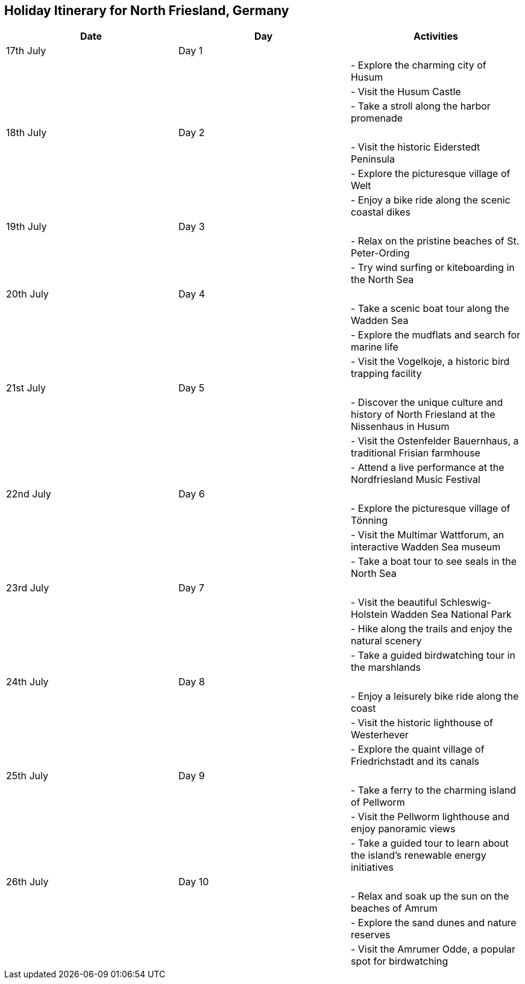 == Holiday Itinerary for North Friesland, Germany

[options="header"]
|===
|Date | Day | Activities

|17th July | Day 1 | 
| | | - Explore the charming city of Husum
| | | - Visit the Husum Castle
| | | - Take a stroll along the harbor promenade

|18th July | Day 2 | 
| | | - Visit the historic Eiderstedt Peninsula
| | | - Explore the picturesque village of Welt
| | | - Enjoy a bike ride along the scenic coastal dikes

|19th July | Day 3 | 
| | | - Relax on the pristine beaches of St. Peter-Ording
| | | - Try wind surfing or kiteboarding in the North Sea

|20th July | Day 4 | 
| | | - Take a scenic boat tour along the Wadden Sea
| | | - Explore the mudflats and search for marine life
| | | - Visit the Vogelkoje, a historic bird trapping facility

|21st July | Day 5 | 
| | | - Discover the unique culture and history of North Friesland at the Nissenhaus in Husum
| | | - Visit the Ostenfelder Bauernhaus, a traditional Frisian farmhouse
| | | - Attend a live performance at the Nordfriesland Music Festival

|22nd July | Day 6 | 
| | | - Explore the picturesque village of Tönning
| | | - Visit the Multimar Wattforum, an interactive Wadden Sea museum
| | | - Take a boat tour to see seals in the North Sea

|23rd July | Day 7 | 
| | | - Visit the beautiful Schleswig-Holstein Wadden Sea National Park
| | | - Hike along the trails and enjoy the natural scenery
| | | - Take a guided birdwatching tour in the marshlands

|24th July | Day 8 | 
| | | - Enjoy a leisurely bike ride along the coast
| | | - Visit the historic lighthouse of Westerhever
| | | - Explore the quaint village of Friedrichstadt and its canals

|25th July | Day 9 | 
| | | - Take a ferry to the charming island of Pellworm
| | | - Visit the Pellworm lighthouse and enjoy panoramic views
| | | - Take a guided tour to learn about the island's renewable energy initiatives

|26th July | Day 10 | 
| | | - Relax and soak up the sun on the beaches of Amrum
| | | - Explore the sand dunes and nature reserves
| | | - Visit the Amrumer Odde, a popular spot for birdwatching
